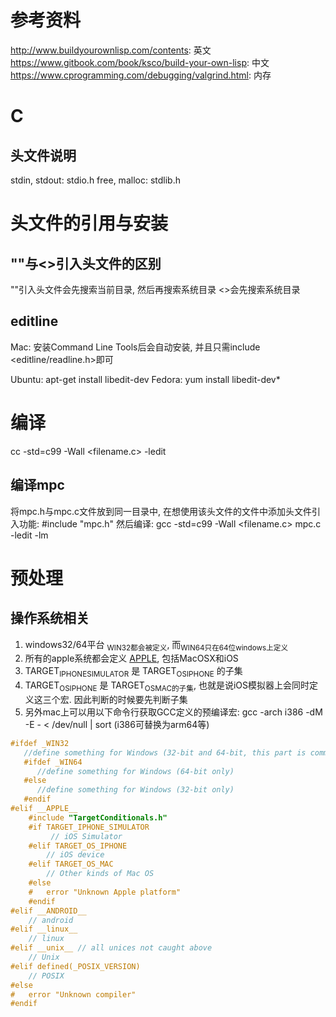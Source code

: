 * 参考资料
http://www.buildyourownlisp.com/contents: 英文
https://www.gitbook.com/book/ksco/build-your-own-lisp: 中文
https://www.cprogramming.com/debugging/valgrind.html: 内存

* C
** 头文件说明
stdin, stdout: stdio.h
free, malloc: stdlib.h

* 头文件的引用与安装
** ""与<>引入头文件的区别
""引入头文件会先搜索当前目录, 然后再搜索系统目录
<>会先搜索系统目录

** editline
Mac: 安装Command Line Tools后会自动安装, 并且只需include <editline/readline.h>即可

Ubuntu: apt-get install libedit-dev
Fedora: yum install libedit-dev*

* 编译
cc -std=c99 -Wall <filename.c> -ledit

** 编译mpc
将mpc.h与mpc.c文件放到同一目录中, 在想使用该头文件的文件中添加头文件引入功能: #include "mpc.h"
然后编译:
gcc -std=c99 -Wall <filename.c> mpc.c -ledit -lm

* 预处理
** 操作系统相关
1. windows32/64平台 _WIN32都会被定义, 而_WIN64只在64位windows上定义
2. 所有的apple系统都会定义 __APPLE__, 包括MacOSX和iOS
3. TARGET_IPHONE_SIMULATOR 是 TARGET_OS_IPHONE 的子集
4. TARGET_OS_IPHONE 是 TARGET_OS_MAC的子集, 也就是说iOS模拟器上会同时定义这三个宏.
   因此判断的时候要先判断子集
4. 另外mac上可以用以下命令行获取GCC定义的预编译宏:
   gcc -arch i386 -dM -E - < /dev/null | sort (i386可替换为arm64等)
#+BEGIN_SRC c
#ifdef _WIN32
   //define something for Windows (32-bit and 64-bit, this part is common)
   #ifdef _WIN64
      //define something for Windows (64-bit only)
   #else
      //define something for Windows (32-bit only)
   #endif
#elif __APPLE__
    #include "TargetConditionals.h"
    #if TARGET_IPHONE_SIMULATOR
         // iOS Simulator
    #elif TARGET_OS_IPHONE
        // iOS device
    #elif TARGET_OS_MAC
        // Other kinds of Mac OS
    #else
    #   error "Unknown Apple platform"
    #endif
#elif __ANDROID__
    // android
#elif __linux__
    // linux
#elif __unix__ // all unices not caught above
    // Unix
#elif defined(_POSIX_VERSION)
    // POSIX
#else
#   error "Unknown compiler"
#endif
#+END_SRC
